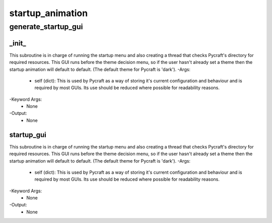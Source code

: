 startup_animation
==========

generate_startup_gui
----------
_init_
__________
This subroutine is in charge of running the startup menu and also creating a thread that checks Pycraft's directory for required resources. This GUI runs before the theme decision menu, so if the user hasn't already set a theme then the startup animation will default to default. (The default theme for Pycraft is 'dark').
-Args:
    - self (dict): This is used by Pycraft as a way of storing it's current configuration and behaviour and is required by most GUIs. Its use should be reduced where possible for readability reasons.
-Keyword Args:
    - None
-Output:
    - None

startup_gui
__________
This subroutine is in charge of running the startup menu and also creating a thread that checks Pycraft's directory for required resources. This GUI runs before the theme decision menu, so if the user hasn't already set a theme then the startup animation will default to default. (The default theme for Pycraft is 'dark').
-Args:
    - self (dict): This is used by Pycraft as a way of storing it's current configuration and behaviour and is required by most GUIs. Its use should be reduced where possible for readability reasons.
-Keyword Args:
    - None
-Output:
    - None


